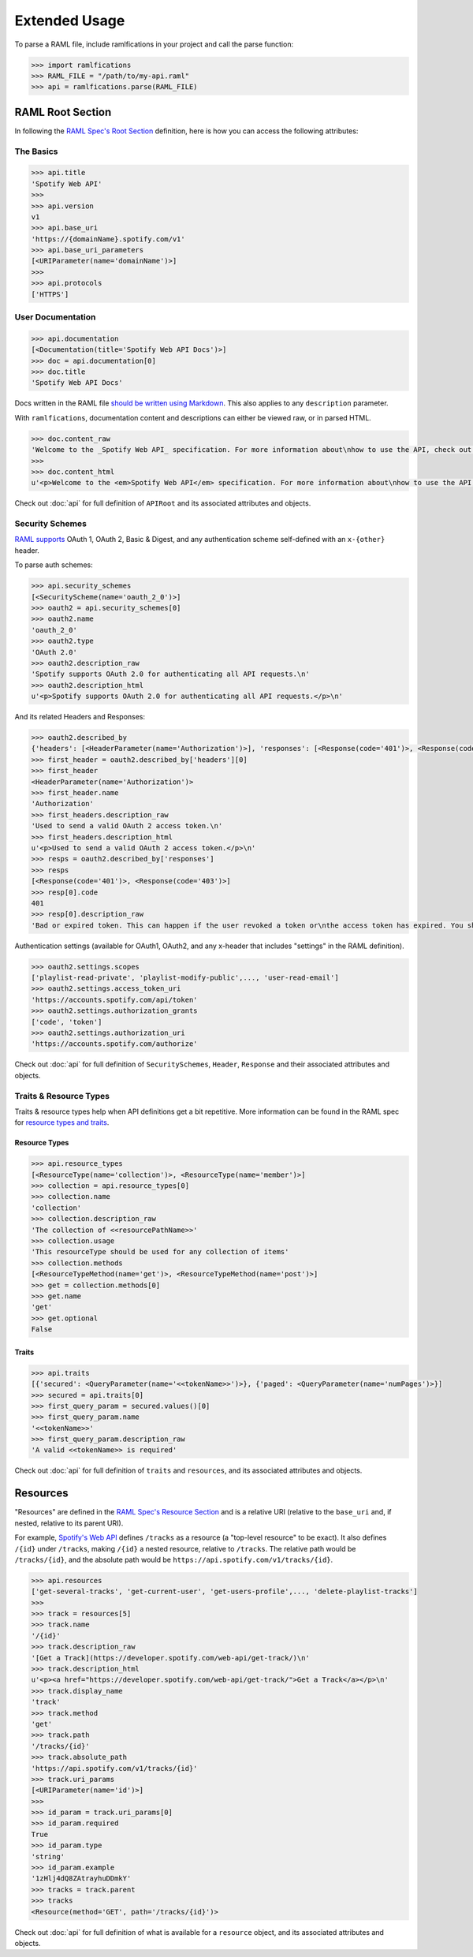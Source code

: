 Extended Usage
==============

To parse a RAML file, include ramlfications in your project and call the parse function:

.. code-block:: python

   >>> import ramlfications
   >>> RAML_FILE = "/path/to/my-api.raml"
   >>> api = ramlfications.parse(RAML_FILE)


RAML Root Section
-----------------

In following the `RAML Spec's Root Section`_ definition, here is how you can access the following attributes:

The Basics
^^^^^^^^^^

.. code-block:: python

   >>> api.title
   'Spotify Web API'
   >>>
   >>> api.version
   v1
   >>> api.base_uri
   'https://{domainName}.spotify.com/v1'
   >>> api.base_uri_parameters
   [<URIParameter(name='domainName')>]
   >>>
   >>> api.protocols
   ['HTTPS']

User Documentation
^^^^^^^^^^^^^^^^^^

.. code-block:: python

   >>> api.documentation
   [<Documentation(title='Spotify Web API Docs')>]
   >>> doc = api.documentation[0]
   >>> doc.title
   'Spotify Web API Docs'


Docs written in the RAML file `should be written using Markdown <http://raml.org/spec.html#user-documentation>`_.
This also applies to any ``description`` parameter.

With ``ramlfications``, documentation content and descriptions can either be viewed raw, or in parsed HTML.

.. code-block:: python

   >>> doc.content_raw
   'Welcome to the _Spotify Web API_ specification. For more information about\nhow to use the API, check out [developer site](https://developer.spotify.com/web-api/).\n'
   >>>
   >>> doc.content_html
   u'<p>Welcome to the <em>Spotify Web API</em> specification. For more information about\nhow to use the API, check out <a href="https://developer.spotify.com/web-api/">developer site</a>.</p>\n'


Check out :doc:`api` for full definition of ``APIRoot`` and its associated attributes and objects.


Security Schemes
^^^^^^^^^^^^^^^^

`RAML supports`_ OAuth 1, OAuth 2, Basic & Digest, and any authentication scheme self-defined with an ``x-{other}`` header.

To parse auth schemes:

.. code-block:: python

   >>> api.security_schemes
   [<SecurityScheme(name='oauth_2_0')>]
   >>> oauth2 = api.security_schemes[0]
   >>> oauth2.name
   'oauth_2_0'
   >>> oauth2.type
   'OAuth 2.0'
   >>> oauth2.description_raw
   'Spotify supports OAuth 2.0 for authenticating all API requests.\n'
   >>> oauth2.description_html
   u'<p>Spotify supports OAuth 2.0 for authenticating all API requests.</p>\n'

And its related Headers and Responses:

.. code-block:: python

   >>> oauth2.described_by
   {'headers': [<HeaderParameter(name='Authorization')>], 'responses': [<Response(code='401')>, <Response(code='403')>]}
   >>> first_header = oauth2.described_by['headers'][0]
   >>> first_header
   <HeaderParameter(name='Authorization')>
   >>> first_header.name
   'Authorization'
   >>> first_headers.description_raw
   'Used to send a valid OAuth 2 access token.\n'
   >>> first_headers.description_html
   u'<p>Used to send a valid OAuth 2 access token.</p>\n'
   >>> resps = oauth2.described_by['responses']
   >>> resps
   [<Response(code='401')>, <Response(code='403')>]
   >>> resp[0].code
   401
   >>> resp[0].description_raw
   'Bad or expired token. This can happen if the user revoked a token or\nthe access token has expired. You should re-authenticate the user.\n'

Authentication settings (available for OAuth1, OAuth2, and any x-header that includes "settings" in the RAML definition).

.. code-block:: python

   >>> oauth2.settings.scopes
   ['playlist-read-private', 'playlist-modify-public',..., 'user-read-email']
   >>> oauth2.settings.access_token_uri
   'https://accounts.spotify.com/api/token'
   >>> oauth2.settings.authorization_grants
   ['code', 'token']
   >>> oauth2.settings.authorization_uri
   'https://accounts.spotify.com/authorize'

Check out :doc:`api` for full definition of ``SecuritySchemes``, ``Header``, ``Response`` and their associated attributes and objects.


Traits & Resource Types
^^^^^^^^^^^^^^^^^^^^^^^

Traits & resource types help when API definitions get a bit repetitive.  More information
can be found in the RAML spec for `resource types and traits`_.

Resource Types
~~~~~~~~~~~~~~

.. code-block:: python

    >>> api.resource_types
    [<ResourceType(name='collection')>, <ResourceType(name='member')>]
    >>> collection = api.resource_types[0]
    >>> collection.name
    'collection'
    >>> collection.description_raw
    'The collection of <<resourcePathName>>'
    >>> collection.usage
    'This resourceType should be used for any collection of items'
    >>> collection.methods
    [<ResourceTypeMethod(name='get')>, <ResourceTypeMethod(name='post')>]
    >>> get = collection.methods[0]
    >>> get.name
    'get'
    >>> get.optional
    False

Traits
~~~~~~

.. code-block:: python

    >>> api.traits
    [{'secured': <QueryParameter(name='<<tokenName>>')>}, {'paged': <QueryParameter(name='numPages')>}]
    >>> secured = api.traits[0]
    >>> first_query_param = secured.values()[0]
    >>> first_query_param.name
    '<<tokenName>>'
    >>> first_query_param.description_raw
    'A valid <<tokenName>> is required'

Check out :doc:`api` for full definition of ``traits`` and ``resources``, and its associated attributes and objects.


Resources
---------

"Resources" are defined in the `RAML Spec's Resource Section`_ and is a
relative URI (relative to the ``base_uri`` and, if nested, relative to
its parent URI).

For example, `Spotify's Web API`_ defines ``/tracks`` as a resource (a
"top-level resource" to be exact).  It also defines ``/{id}`` under ``/tracks``,
making ``/{id}`` a nested resource, relative to ``/tracks``.  The relative path
would be ``/tracks/{id}``, and the absolute path would be
``https://api.spotify.com/v1/tracks/{id}``.

.. code-block:: python

   >>> api.resources
   ['get-several-tracks', 'get-current-user', 'get-users-profile',..., 'delete-playlist-tracks']
   >>>
   >>> track = resources[5]
   >>> track.name
   '/{id}'
   >>> track.description_raw
   '[Get a Track](https://developer.spotify.com/web-api/get-track/)\n'
   >>> track.description_html
   u'<p><a href="https://developer.spotify.com/web-api/get-track/">Get a Track</a></p>\n'
   >>> track.display_name
   'track'
   >>> track.method
   'get'
   >>> track.path
   '/tracks/{id}'
   >>> track.absolute_path
   'https://api.spotify.com/v1/tracks/{id}'
   >>> track.uri_params
   [<URIParameter(name='id')>]
   >>>
   >>> id_param = track.uri_params[0]
   >>> id_param.required
   True
   >>> id_param.type
   'string'
   >>> id_param.example
   '1zHlj4dQ8ZAtrayhuDDmkY'
   >>> tracks = track.parent
   >>> tracks
   <Resource(method='GET', path='/tracks/{id}')>

Check out :doc:`api` for full definition of what is available for a ``resource`` object, and its associated attributes and objects.



.. _`RAML Spec's Root Section`: http://raml.org/spec.html#root-section
.. _`RAML Spec's Resource Section`: http://raml.org/spec.html#resources-and-nested-resources
.. _`Spotify's Web API`: https://developer.spotify.com/web-api/
.. _`RAML supports`: http://raml.org/spec.html#security
.. _`resource types and traits`: http://raml.org/spec.html#resource-types-and-traits
